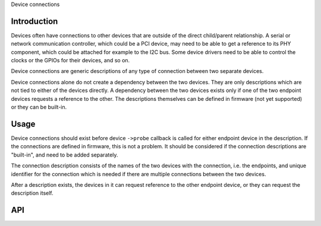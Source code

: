 Device connections

Introduction
------------

Devices often have connections to other devices that are outside of the direct
child/parent relationship. A serial or network communication controller, which
could be a PCI device, may need to be able to get a reference to its PHY
component, which could be attached for example to the I2C bus. Some device
drivers need to be able to control the clocks or the GPIOs for their devices,
and so on.

Device connections are generic descriptions of any type of connection between
two separate devices.

Device connections alone do not create a dependency between the two devices.
They are only descriptions which are not tied to either of the devices directly.
A dependency between the two devices exists only if one of the two endpoint
devices requests a reference to the other. The descriptions themselves can be
defined in firmware (not yet supported) or they can be built-in.

Usage
-----

Device connections should exist before device ``->probe`` callback is called for
either endpoint device in the description. If the connections are defined in
firmware, this is not a problem. It should be considered if the connection
descriptions are "built-in", and need to be added separately.

The connection description consists of the names of the two devices with the
connection, i.e. the endpoints, and unique identifier for the connection which
is needed if there are multiple connections between the two devices.

After a description exists, the devices in it can request reference to the other
endpoint device, or they can request the description itself.

API
---

.. kernel-doc:: drivers/base/devcon.c
   :functions: device_connection_find_match device_connection_find device_connection_add device_connection_remove
